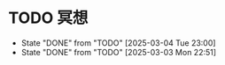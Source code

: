 * TODO 冥想
  SCHEDULED: <2025-03-05 Wed ++1d>
  :PROPERTIES:
  :LAST_REPEAT: [2025-03-04 Tue 23:00]
  :END:
  - State "DONE"       from "TODO"       [2025-03-04 Tue 23:00]
  - State "DONE"       from "TODO"       [2025-03-03 Mon 22:51]
